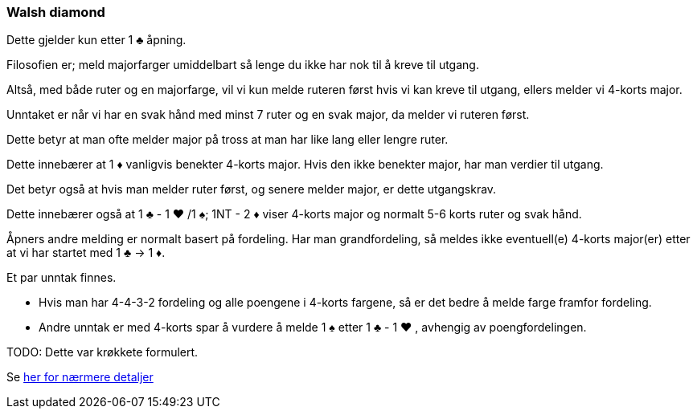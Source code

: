 === Walsh diamond

Dette gjelder kun etter 1 [black]#♣# åpning.

Filosofien er; meld majorfarger umiddelbart så lenge du ikke har nok til å kreve til utgang.

Altså, med både ruter og en majorfarge, vil vi kun melde ruteren først hvis vi kan kreve til utgang, ellers melder vi 4-korts major.

Unntaket er når vi har en svak hånd med minst 7 ruter og en svak major, da melder vi ruteren først.

Dette betyr at man ofte melder major på tross at man har like lang eller lengre ruter.

Dette innebærer at 1 [red]#♦# vanligvis benekter 4-korts major.  Hvis den ikke benekter major, har man verdier til utgang.

Det betyr også at hvis man melder ruter først, og senere melder major, er dette utgangskrav.

Dette innebærer også at 1 [black]#♣# - 1 [red]#♥#
 /1 [black]#♠#; 1NT - 2 [red]#♦# viser 4-korts major og normalt 5-6 korts ruter og svak hånd.

Åpners andre melding er normalt basert på fordeling.  Har man grandfordeling, så meldes ikke eventuell(e) 4-korts major(er) etter at vi har startet med 1 [black]#♣# -> 1 [red]#♦#.

Et par unntak finnes.

* Hvis man har 4-4-3-2 fordeling og alle poengene i 4-korts fargene, så er det bedre å melde farge framfor fordeling.
* Andre unntak er med 4-korts spar å vurdere å melde 1 [black]#♠# etter 1 [black]#♣# - 1 [red]#♥# , avhengig av poengfordelingen.

TODO: Dette var krøkkete formulert.

Se https://www.bridgehands.com/W/Walsh_Diamond_Responses.htm[her for nærmere detaljer]

